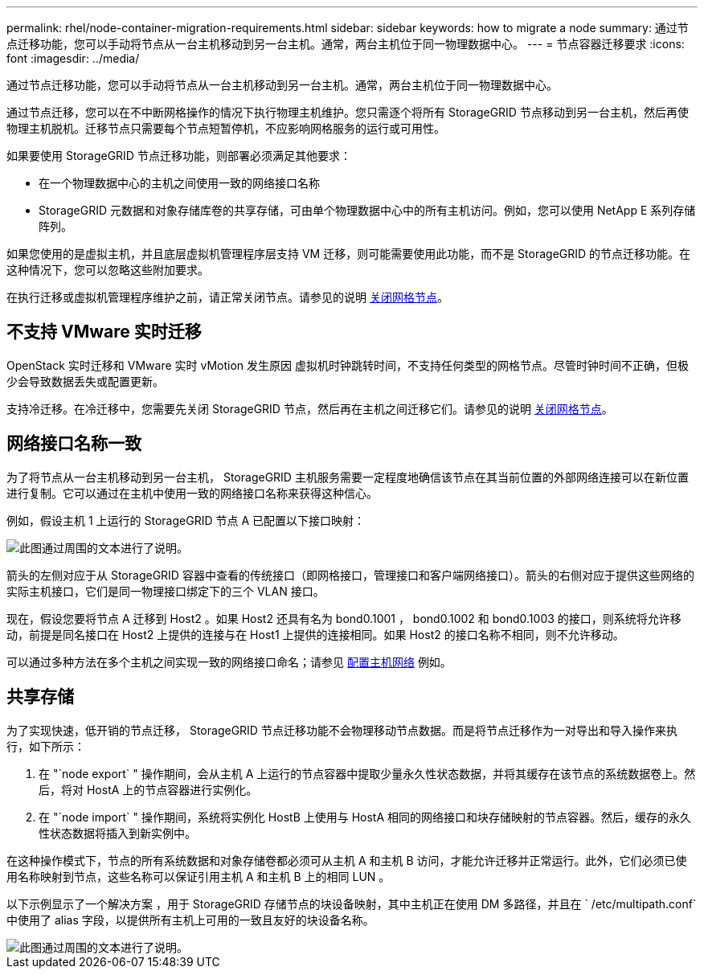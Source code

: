 ---
permalink: rhel/node-container-migration-requirements.html 
sidebar: sidebar 
keywords: how to migrate a node 
summary: 通过节点迁移功能，您可以手动将节点从一台主机移动到另一台主机。通常，两台主机位于同一物理数据中心。 
---
= 节点容器迁移要求
:icons: font
:imagesdir: ../media/


[role="lead"]
通过节点迁移功能，您可以手动将节点从一台主机移动到另一台主机。通常，两台主机位于同一物理数据中心。

通过节点迁移，您可以在不中断网格操作的情况下执行物理主机维护。您只需逐个将所有 StorageGRID 节点移动到另一台主机，然后再使物理主机脱机。迁移节点只需要每个节点短暂停机，不应影响网格服务的运行或可用性。

如果要使用 StorageGRID 节点迁移功能，则部署必须满足其他要求：

* 在一个物理数据中心的主机之间使用一致的网络接口名称
* StorageGRID 元数据和对象存储库卷的共享存储，可由单个物理数据中心中的所有主机访问。例如，您可以使用 NetApp E 系列存储阵列。


如果您使用的是虚拟主机，并且底层虚拟机管理程序层支持 VM 迁移，则可能需要使用此功能，而不是 StorageGRID 的节点迁移功能。在这种情况下，您可以忽略这些附加要求。

在执行迁移或虚拟机管理程序维护之前，请正常关闭节点。请参见的说明 xref:../maintain/shutting-down-grid-node.adoc[关闭网格节点]。



== 不支持 VMware 实时迁移

OpenStack 实时迁移和 VMware 实时 vMotion 发生原因 虚拟机时钟跳转时间，不支持任何类型的网格节点。尽管时钟时间不正确，但极少会导致数据丢失或配置更新。

支持冷迁移。在冷迁移中，您需要先关闭 StorageGRID 节点，然后再在主机之间迁移它们。请参见的说明 xref:../maintain/shutting-down-grid-node.adoc[关闭网格节点]。



== 网络接口名称一致

为了将节点从一台主机移动到另一台主机， StorageGRID 主机服务需要一定程度地确信该节点在其当前位置的外部网络连接可以在新位置进行复制。它可以通过在主机中使用一致的网络接口名称来获得这种信心。

例如，假设主机 1 上运行的 StorageGRID 节点 A 已配置以下接口映射：

image::../media/eth0_bond.gif[此图通过周围的文本进行了说明。]

箭头的左侧对应于从 StorageGRID 容器中查看的传统接口（即网格接口，管理接口和客户端网络接口）。箭头的右侧对应于提供这些网络的实际主机接口，它们是同一物理接口绑定下的三个 VLAN 接口。

现在，假设您要将节点 A 迁移到 Host2 。如果 Host2 还具有名为 bond0.1001 ， bond0.1002 和 bond0.1003 的接口，则系统将允许移动，前提是同名接口在 Host2 上提供的连接与在 Host1 上提供的连接相同。如果 Host2 的接口名称不相同，则不允许移动。

可以通过多种方法在多个主机之间实现一致的网络接口命名；请参见 xref:configuring-host-network.adoc[配置主机网络] 例如。



== 共享存储

为了实现快速，低开销的节点迁移， StorageGRID 节点迁移功能不会物理移动节点数据。而是将节点迁移作为一对导出和导入操作来执行，如下所示：

. 在 "`node export` " 操作期间，会从主机 A 上运行的节点容器中提取少量永久性状态数据，并将其缓存在该节点的系统数据卷上。然后，将对 HostA 上的节点容器进行实例化。
. 在 "`node import` " 操作期间，系统将实例化 HostB 上使用与 HostA 相同的网络接口和块存储映射的节点容器。然后，缓存的永久性状态数据将插入到新实例中。


在这种操作模式下，节点的所有系统数据和对象存储卷都必须可从主机 A 和主机 B 访问，才能允许迁移并正常运行。此外，它们必须已使用名称映射到节点，这些名称可以保证引用主机 A 和主机 B 上的相同 LUN 。

以下示例显示了一个解决方案 ，用于 StorageGRID 存储节点的块设备映射，其中主机正在使用 DM 多路径，并且在 ` /etc/multipath.conf` 中使用了 alias 字段，以提供所有主机上可用的一致且友好的块设备名称。

image::../media/block_device_mapping_rhel.gif[此图通过周围的文本进行了说明。]
